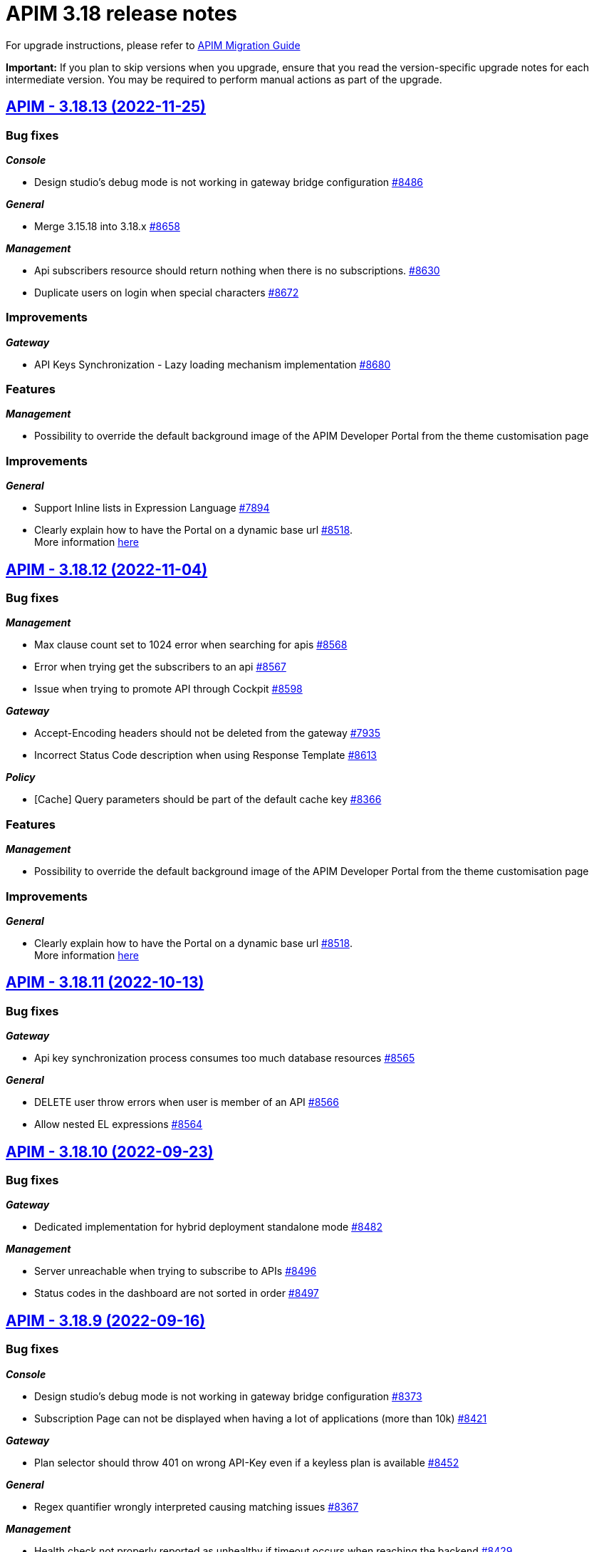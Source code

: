 :page-sidebar: apim_3_x_sidebar
:page-permalink: apim/3.x/release-notes/release-notes-3.18.adoc
:page-folder: apim
:page-toc: false
:page-layout: apim3x

= APIM 3.18 release notes

For upgrade instructions, please refer to https://docs.gravitee.io/apim/3.x/apim_installguide_migration.html[APIM Migration Guide]

*Important:* If you plan to skip versions when you upgrade, ensure that you read the version-specific upgrade notes for each intermediate version. You may be required to perform manual actions as part of the upgrade.

// NOTE: Global 3.18 release info here

// <DO NOT REMOVE THIS COMMENT - ANCHOR FOR FUTURE RELEASES>

== https://github.com/gravitee-io/issues/milestone/615?closed=1[APIM - 3.18.13 (2022-11-25)]

=== Bug fixes

*_Console_*

- Design studio's debug mode is not working in gateway bridge configuration https://github.com/gravitee-io/issues/issues/8486[#8486]

*_General_*

- Merge 3.15.18 into 3.18.x https://github.com/gravitee-io/issues/issues/8658[#8658]

*_Management_*

- Api subscribers resource should return nothing when there is no subscriptions. https://github.com/gravitee-io/issues/issues/8630[#8630]
- Duplicate users on login when special characters https://github.com/gravitee-io/issues/issues/8672[#8672]

=== Improvements

*_Gateway_*

- API Keys Synchronization - Lazy loading mechanism implementation https://github.com/gravitee-io/issues/issues/8680[#8680]




=== Features

*_Management_*

- Possibility to override the default background image of the APIM Developer Portal from the theme customisation page


=== Improvements

*_General_*

- Support Inline lists in Expression Language https://github.com/gravitee-io/issues/issues/7894[#7894]
- Clearly explain how to have the Portal on a dynamic base url https://github.com/gravitee-io/issues/issues/8518[#8518]. +
More information https://docs.gravitee.io/apim/3.x/apim_installguide_migration.html#console_with_a_custom_base_url[here]


== https://github.com/gravitee-io/issues/milestone/610?closed=1[APIM - 3.18.12 (2022-11-04)]

=== Bug fixes

*_Management_*

- Max clause count set to 1024 error when searching for apis https://github.com/gravitee-io/issues/issues/8568[#8568]
- Error when trying get the subscribers to an api https://github.com/gravitee-io/issues/issues/8567[#8567]
- Issue when trying to promote API through Cockpit https://github.com/gravitee-io/issues/issues/8598[#8598]

*_Gateway_*

- Accept-Encoding headers should not be deleted from the gateway https://github.com/gravitee-io/issues/issues/7935[#7935]
- Incorrect Status Code description when using Response Template https://github.com/gravitee-io/issues/issues/8613[#8613]


*_Policy_*

- [Cache] Query parameters should be part of the default cache key https://github.com/gravitee-io/issues/issues/8366[#8366]

=== Features

*_Management_*

- Possibility to override the default background image of the APIM Developer Portal from the theme customisation page

=== Improvements

*_General_*

- Clearly explain how to have the Portal on a dynamic base url https://github.com/gravitee-io/issues/issues/8518[#8518]. +
More information https://docs.gravitee.io/apim/3.x/apim_installguide_migration.html#console_with_a_custom_base_url[here]


== https://github.com/gravitee-io/issues/milestone/603?closed=1[APIM - 3.18.11 (2022-10-13)]

=== Bug fixes

*_Gateway_*

- Api key synchronization process consumes too much database resources https://github.com/gravitee-io/issues/issues/8565[#8565]

*_General_*

- DELETE user throw errors when user is member of an API https://github.com/gravitee-io/issues/issues/8566[#8566]
- Allow nested EL expressions https://github.com/gravitee-io/issues/issues/8564[#8564]
 

== https://github.com/gravitee-io/issues/milestone/600?closed=1[APIM - 3.18.10 (2022-09-23)]

=== Bug fixes

*_Gateway_*

- Dedicated implementation for hybrid deployment standalone mode https://github.com/gravitee-io/issues/issues/8482[#8482]

*_Management_*

- Server unreachable when trying to subscribe to APIs https://github.com/gravitee-io/issues/issues/8496[#8496]
- Status codes in the dashboard are not sorted in order https://github.com/gravitee-io/issues/issues/8497[#8497]
 

== https://github.com/gravitee-io/issues/milestone/598?closed=1[APIM - 3.18.9 (2022-09-16)]

=== Bug fixes

*_Console_*

- Design studio's debug mode is not working in gateway bridge configuration https://github.com/gravitee-io/issues/issues/8373[#8373]
- Subscription Page can not be displayed when having a lot of applications (more than 10k) https://github.com/gravitee-io/issues/issues/8421[#8421]

*_Gateway_*

- Plan selector should throw 401 on wrong API-Key even if a keyless plan is available https://github.com/gravitee-io/issues/issues/8452[#8452]

*_General_*

- Regex quantifier wrongly interpreted causing matching issues https://github.com/gravitee-io/issues/issues/8367[#8367]

*_Management_*

- Health check not properly reported as unhealthy if timeout occurs when reaching the backend https://github.com/gravitee-io/issues/issues/8429[#8429]
- Restore plan selection behavior with multi OAuth plans without selection rule https://github.com/gravitee-io/issues/issues/8460[#8460]

*_Portal_*

- Validate button does not work when trying to subscribe to an API with general conditions set https://github.com/gravitee-io/issues/issues/8442[#8442]

=== Improvements

*_General_*

- Support Inline lists in Expression Language  https://github.com/gravitee-io/issues/issues/7894[#7894]


== https://github.com/gravitee-io/issues/milestone/595?closed=1[APIM - 3.18.8 (2022-09-07)]

=== Bug fixes

*_General_*

- Api key repository search method causing OOM error on DocumentDB https://github.com/gravitee-io/issues/issues/8419[#8419]

*_Management_*

- Exported paths based APIs can not be imported https://github.com/gravitee-io/issues/issues/8365[#8365]
- [Debug Mode] Query params are not well displayed https://github.com/gravitee-io/issues/issues/7779[#7779]


== https://github.com/gravitee-io/issues/milestone/592?closed=1[APIM - 3.18.7 (2022-08-31)]

=== Bug fixes

*_Console_*

- Inconsistent behavior for API out of sync banner https://github.com/gravitee-io/issues/issues/8343[#8343]
- User's list of APIs doesn't display properly https://github.com/gravitee-io/issues/issues/8344[#8344]

*_Gateway_*

- Improve plan selection based on subscription https://github.com/gravitee-io/issues/issues/8167[#8167]

*_Policy_*

- [XSLT transformation] parameter get cached depending on the number of gateways https://github.com/gravitee-io/issues/issues/8387[#8387]

*_General_*

- Merge 3.15.14 in 3.18.x https://github.com/gravitee-io/issues/issues/8355[#8355]
- Merge 3.15.15 in 3.18.x https://github.com/gravitee-io/issues/issues/8371[#8371]


== https://github.com/gravitee-io/issues/milestone/585?closed=1[APIM - 3.18.6 (2022-08-23)]

=== Improvements

*_General_*

- Improve application search in subscription process - https://github.com/gravitee-io/issues/issues/8329[#8329]


== https://github.com/gravitee-io/issues/milestone/582?closed=1[APIM - 3.18.5 (2022-08-17)]

=== Bug fixes

*_Console_*

- Use correct path in constants.json https://github.com/gravitee-io/issues/issues/8283[#8283]
- When dragging Json to XML policy in Design Studio, Save button is not displayed https://github.com/gravitee-io/issues/issues/8227[#8227]

*_Management_*

- Application client_id update is ignored https://github.com/gravitee-io/issues/issues/8278[#8278]
- NullPointerException when deleting a group https://github.com/gravitee-io/issues/issues/8320[#8320]
- Platform alerts never triggered https://github.com/gravitee-io/issues/issues/8269[#8269]
- Temporary allow `null` value for host in virtual-hosts https://github.com/gravitee-io/issues/issues/8300[#8300]

*_Portal_*

- Unable to refresh a page when deploying with Docker https://github.com/gravitee-io/issues/issues/8317[#8317]

*_Reporters_*

- File and TCP reporters - filtering feature not fully implemented for headers https://github.com/gravitee-io/issues/issues/8226[#8226]

=== Features

*_Console_*

- Disable in-app documentation when Pendo is activated https://github.com/gravitee-io/issues/issues/8292[#8292]

=== Improvements

*_Management_*

- Global performances improvement of GET /applications https://github.com/gravitee-io/issues/issues/7836[#7836]


== https://github.com/gravitee-io/issues/milestone/578?closed=1[APIM - 3.18.4 (2022-08-02)]

=== Bug fixes

*_General_*

- Error while trying to connect using IDP with group mapping https://github.com/gravitee-io/issues/issues/8205[#8205]
- Merge APIM `3.17.5` into `3.18.x` https://github.com/gravitee-io/issues/issues/8265[#8265]

=== Features

*_General_*

- Add `gateway-bridge-http-server` to the APIM REST API bundle https://github.com/gravitee-io/issues/issues/8133[#8133]


== https://github.com/gravitee-io/issues/milestone/574?closed=1[APIM - 3.18.3 (2022-07-20)]

=== Bug fixes

*_Management_*

- Handle Pendo ApiKey with correct attribute in `gravitee.yaml` https://github.com/gravitee-io/issues/issues/8155[#8155]
- Mongodb migrations scripts fails https://github.com/gravitee-io/issues/issues/8147[#8147]
- Management API fails to start if API without primary https://github.com/gravitee-io/issues/issues/8130[#8130]



== https://github.com/gravitee-io/issues/milestone/571?closed=1[APIM - 3.18.2 (2022-07-15)]

=== Bug fixes

*_Management_*

- Can't login when using JDBC database https://github.com/gravitee-io/issues/issues/8110[#8110]




== https://github.com/gravitee-io/issues/milestone/564?closed=1[APIM - 3.18.1 (2022-07-08)]

=== Bug fixes

*_Gateway_*

- file reporter log files are not created https://github.com/gravitee-io/issues/issues/8065[#8065]

*_General_*

- Update build version number of Console and Portal https://github.com/gravitee-io/issues/issues/8072[#8072]

*_Portal_*

- OpenAPI specification of the Portal API not available https://github.com/gravitee-io/issues/issues/8074[#8074]


== https://github.com/gravitee-io/issues/milestone/519?closed=1[APIM - 3.18.0 (2022-07-07)]

=== Bug fixes

*_Console_*

- Remove the horizontal scroll bar in the markdown creation page https://github.com/gravitee-io/issues/issues/5119[#5119]
- Wrong example when generating Personal Access Token https://github.com/gravitee-io/issues/issues/5271[#5271]
- Not_equals alert filter displays an empty list https://github.com/gravitee-io/issues/issues/7489[#7489]
- Icons not rendering with custom nginx configuration https://github.com/gravitee-io/issues/issues/7569[#7569]

*_General_*

- Merge 3.17.2 into master https://github.com/gravitee-io/issues/issues/7617[#7617]

*_Management_*

- DCR providers should be scoped by org https://github.com/gravitee-io/issues/issues/6604[#6604]
- One shot upgraders run on each APIM startup with cockpit https://github.com/gravitee-io/issues/issues/7450[#7450]
- OpenApi files are never updated https://github.com/gravitee-io/issues/issues/7631[#7631]

*_Policies_*

- Retry Policy: cancel timeout response, manage lastResponse counter and tests https://github.com/gravitee-io/issues/issues/7747[#7747]
- Data Logging Masking: fix some bugs https://github.com/gravitee-io/issues/issues/7758[#7758]

=== Features

*_Console_*

- Promote API Designer https://github.com/gravitee-io/issues/issues/7645[#7645]
- Add Pendo analytics tool https://github.com/gravitee-io/issues/issues/7781[#7781]

*_General_*

- Support of RHEL8 https://github.com/gravitee-io/issues/issues/7208[#7208]

*_Management_*

- Partial update - PATCH method on Import API https://github.com/gravitee-io/issues/issues/7443[#7443]
- Add page to display organization Audit https://github.com/gravitee-io/issues/issues/7536[#7536]

*_Policies_*

- Transform-Header: Define headers based on the request or on the response payload https://github.com/gravitee-io/issues/issues/7359[#7359]
- Circuit Breaker: Write documentation for policy https://github.com/gravitee-io/issues/issues/7756[#7756]

=== Improvements

*_Console_*

- API properties header title change https://github.com/gravitee-io/issues/issues/6065[#6065]
- Add Conditional icon in legend https://github.com/gravitee-io/issues/issues/7457[#7457]

*_General_*

- Mutualize System proxy configuration https://github.com/gravitee-io/issues/issues/7739[#7739]

*_Portal_*

- Migrate to last Angular version https://github.com/gravitee-io/issues/issues/6666[#6666]
